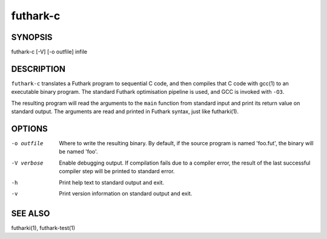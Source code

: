 .. role:: ref(emphasis)

.. _futhark-c(1):

==========
futhark-c
==========

SYNOPSIS
========

futhark-c [-V] [-o outfile] infile

DESCRIPTION
===========

``futhark-c`` translates a Futhark program to sequential C code, and
then compiles that C code with gcc(1) to an executable binary program.
The standard Futhark optimisation pipeline is used, and GCC is invoked
with ``-O3``.

The resulting program will read the arguments to the ``main`` function
from standard input and print its return value on standard output.
The arguments are read and printed in Futhark syntax, just like
futharki(1).

OPTIONS
=======

-o outfile
  Where to write the resulting binary.  By default, if the source
  program is named 'foo.fut', the binary will be named 'foo'.

-V verbose
  Enable debugging output.  If compilation fails due to a compiler
  error, the result of the last successful compiler step will be
  printed to standard error.

-h
  Print help text to standard output and exit.

-v
  Print version information on standard output and exit.

SEE ALSO
========

futharki(1), futhark-test(1)

